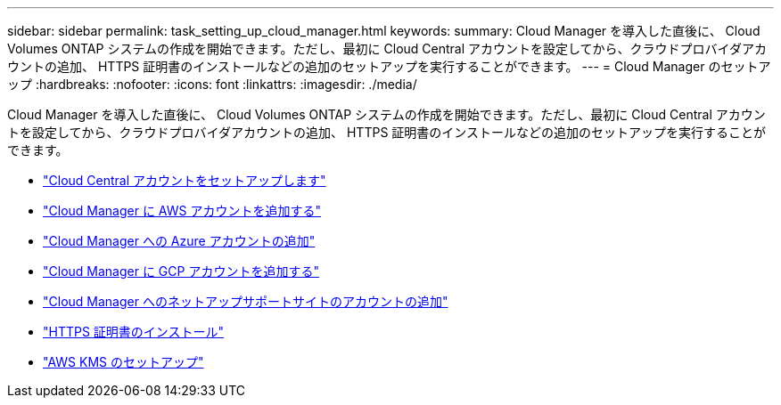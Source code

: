 ---
sidebar: sidebar 
permalink: task_setting_up_cloud_manager.html 
keywords:  
summary: Cloud Manager を導入した直後に、 Cloud Volumes ONTAP システムの作成を開始できます。ただし、最初に Cloud Central アカウントを設定してから、クラウドプロバイダアカウントの追加、 HTTPS 証明書のインストールなどの追加のセットアップを実行することができます。 
---
= Cloud Manager のセットアップ
:hardbreaks:
:nofooter: 
:icons: font
:linkattrs: 
:imagesdir: ./media/


[role="lead"]
Cloud Manager を導入した直後に、 Cloud Volumes ONTAP システムの作成を開始できます。ただし、最初に Cloud Central アカウントを設定してから、クラウドプロバイダアカウントの追加、 HTTPS 証明書のインストールなどの追加のセットアップを実行することができます。

* link:task_setting_up_cloud_central_accounts.html["Cloud Central アカウントをセットアップします"]
* link:task_adding_aws_accounts.html["Cloud Manager に AWS アカウントを追加する"]
* link:task_adding_azure_accounts.html["Cloud Manager への Azure アカウントの追加"]
* link:task_adding_gcp_accounts.html["Cloud Manager に GCP アカウントを追加する"]
* link:task_adding_nss_accounts.html["Cloud Manager へのネットアップサポートサイトのアカウントの追加"]
* link:task_installing_https_cert.html["HTTPS 証明書のインストール"]
* link:task_setting_up_kms.html["AWS KMS のセットアップ"]


